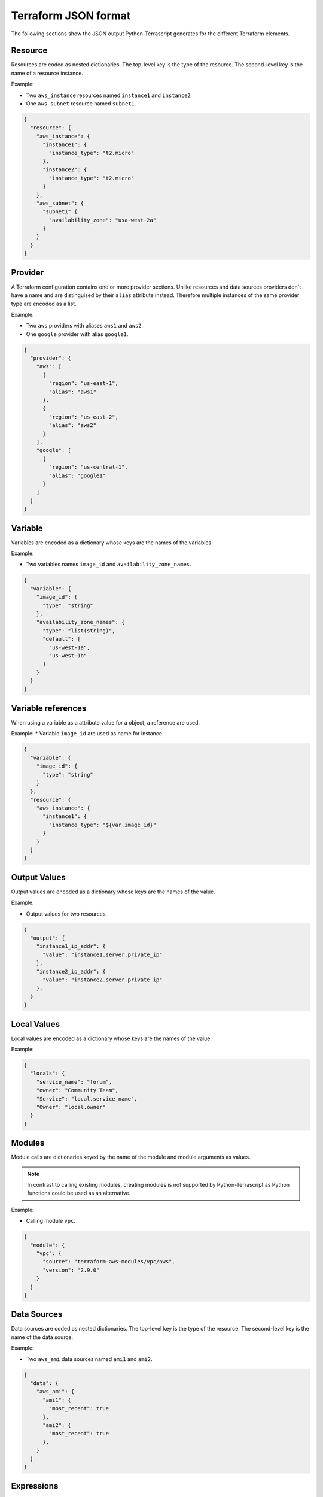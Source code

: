 Terraform JSON format
---------------------

The following sections show the JSON output Python-Terrascript generates for
the different Terraform elements.

Resource
~~~~~~~~

Resources are coded as nested dictionaries. The top-level key is the type
of the resource. The second-level key is the name of a resource instance.

Example:

* Two ``aws_instance`` resources named ``instance1`` and ``instance2``
* One ``aws_subnet`` resource named ``subnet1``.

.. code-block:: json
    
    {
      "resource": {
        "aws_instance": {
          "instance1": {
            "instance_type": "t2.micro"
          }, 
          "instance2": {
            "instance_type": "t2.micro"
          }  
        }, 
        "aws_subnet": {
          "subnet1" {
            "availability_zone": "usa-west-2a"
          }  
        }  
      } 
    } 

Provider
~~~~~~~~

A Terraform configuration contains one or more provider sections. Unlike
resources and data sources providers don't have a name and are distinguised 
by their ``alias`` attribute instead. Therefore multiple instances of the same
provider type are encoded as a list.

Example:

* Two ``aws`` providers with aliases ``aws1`` and ``aws2``.
* One ``google`` provider with alias ``google1``.

.. code-block:: json

   {
     "provider": { 
       "aws": [ 
         { 
           "region": "us-east-1",
           "alias": "aws1"
         },
         {
           "region": "us-east-2",
           "alias": "aws2"
         }
       ],
       "google": [
         {
           "region": "us-central-1",
           "alias": "google1"
         }
       ] 
     }
   }
 
Variable
~~~~~~~~

Variables are encoded as a dictionary whose keys are the names of the 
variables.

Example:

* Two variables names ``image_id`` and ``availability_zone_names``.

.. code-block:: json
 
   {
     "variable": {
       "image_id": {
         "type": "string"
       },
       "availability_zone_names": {
         "type": "list(string)",
         "default": [
           "us-west-1a",
           "us-west-1b"
         ]
       }
     }
   }

Variable references
~~~~~~~~~~~~~~~~~~~

When using a variable as a attribute value for a object, a reference are used.

Example:
* Variable ``image_id`` are used as name for instance.

.. code-block:: json

   {
     "variable": {
       "image_id": {
         "type": "string"
       }
     },
     "resource": {
       "aws_instance": {
         "instance1": {
           "instance_type": "${var.image_id}"
         }
       }
     }
   }

Output Values
~~~~~~~~~~~~~

Output values are encoded as a dictionary whose keys are the names of the 
value.

Example:

* Output values for two resources. 

.. code-block:: json
 
   {
     "output": {
       "instance1_ip_addr": {
         "value": "instance1.server.private_ip"
       },
       "instance2_ip_addr": {
         "value": "instance2.server.private_ip"
       },
     }
   }

Local Values
~~~~~~~~~~~~

Local values are encoded as a dictionary whose keys are the names of the 
value.

Example:

.. code-block:: json 
 
   {
     "locals": {
       "service_name": "forum",
       "owner": "Community Team",
       "Service": "local.service_name",
       "Owner": "local.owner"
     }
   }

   
Modules
~~~~~~~

Module calls are dictionaries keyed by the name of the module and 
module arguments as values.

.. note:: In contrast to calling existing modules, creating modules is 
          not supported by Python-Terrascript as Python functions 
          could be used as an alternative.   

Example: 

* Calling module ``vpc``.


.. code-block:: json

   {
     "module": {
       "vpc": {
         "source": "terraform-aws-modules/vpc/aws",
         "version": "2.9.0"
       }
     }
   }

Data Sources
~~~~~~~~~~~~

Data sources are coded as nested dictionaries. The top-level key is the type
of the resource. The second-level key is the name of the data source.

Example:

* Two ``aws_ami`` data sources named ``ami1`` and ``ami2``.

.. code-block:: json

   {
     "data": {
       "aws_ami": {
         "ami1": {
           "most_recent": true
         },
         "ami2": {
           "most_recent": true
         },
       }
     }
   }

Expressions
~~~~~~~~~~~


Functions
~~~~~~~~~

Functions are encoded as text. Example: ``"content": "file('hello_world.txt')"``.

Terraform Settings
~~~~~~~~~~~~~~~~~~

Terraform settings are a simple dictionary although the values of settings
may contain nested data structures.

Example:

* Terraform backend configuration.

.. code-block:: json 

   {
     "terraform": { 
       "backend": {
         "s3": {
           "bucket": "mybucket"
         }
       }
     }
   }

